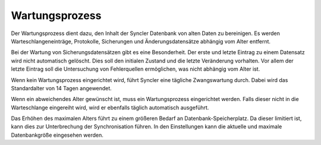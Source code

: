 ﻿Wartungsprozess
---------------

Der Wartungsprozess dient dazu, den Inhalt der Syncler Datenbank von alten Daten zu bereinigen.
Es werden Warteschlangeneinträge, Protokolle, Sicherungen und Änderungsdatensätze abhängig vom Alter entfernt.

Bei der Wartung von Sicherungsdatensätzen gibt es eine Besonderheit.
Der erste und letzte Eintrag zu einem Datensatz wird nicht automatisch gelöscht.
Dies soll den initialen Zustand und die letzte Veränderung vorhalten.
Vor allem der letzte Eintrag soll die Untersuchung von Fehlerquellen ermöglichen, was nicht abhängig vom Alter ist.

Wenn kein Wartungsprozess eingerichtet wird, führt Syncler eine tägliche Zwangswartung durch.
Dabei wird das Standardalter von 14 Tagen angewendet.

Wenn ein abweichendes Alter gewünscht ist, muss ein Wartungsprozess eingerichtet werden.
Falls dieser nicht in die Warteschlange eingereiht wird, wird er ebenfalls täglich automatisch ausgeführt.

Das Erhöhen des maximalen Alters führt zu einem größeren Bedarf an Datenbank-Speicherplatz.
Da dieser limitiert ist, kann dies zur Unterbrechung der Synchronisation führen.
In den Einstellungen kann die aktuelle und maximale Datenbankgröße eingesehen werden.


